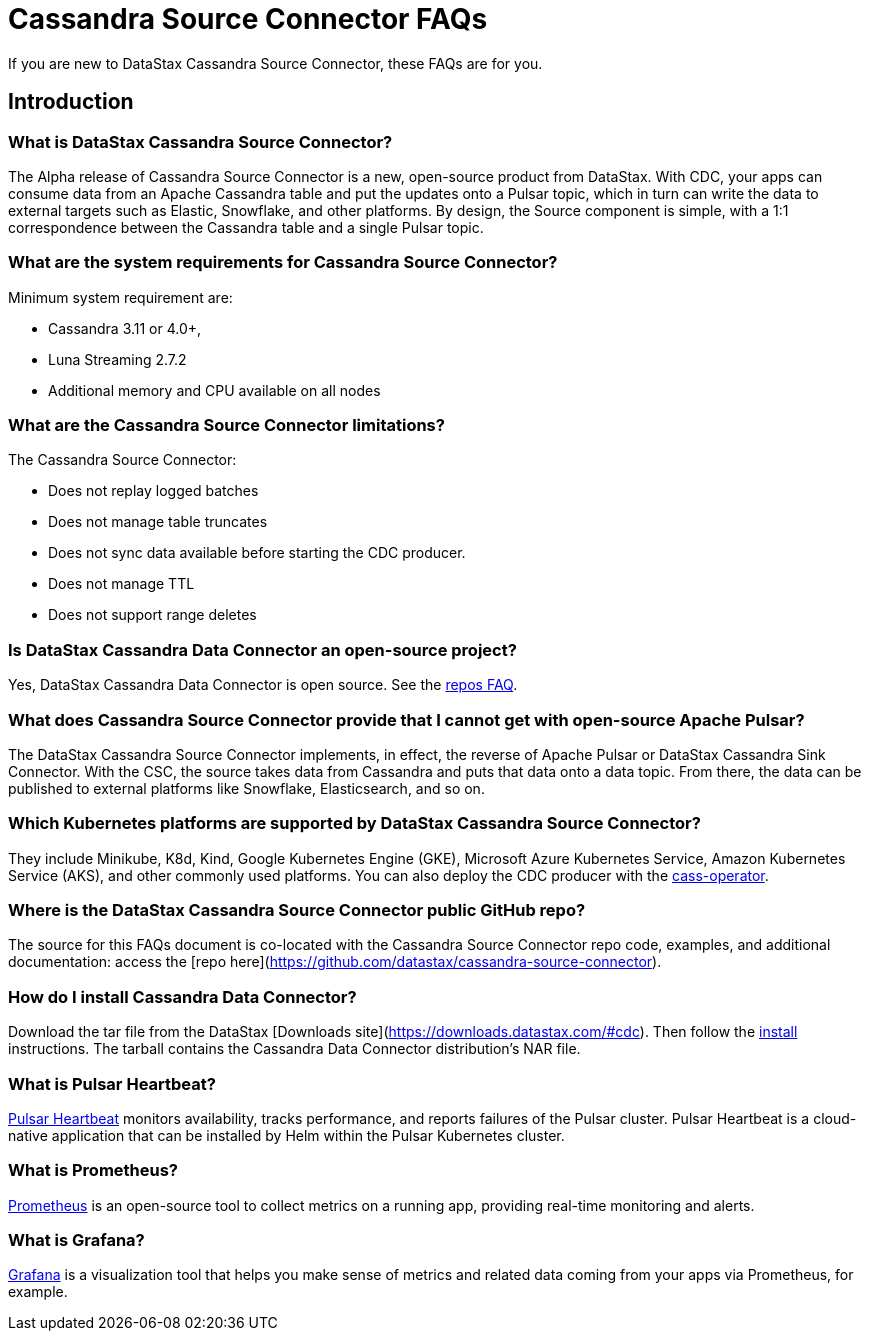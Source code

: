 = Cassandra Source Connector FAQs

If you are new to DataStax Cassandra Source Connector, these FAQs are for you.

== Introduction

=== What is DataStax Cassandra Source Connector?

The Alpha release of Cassandra Source Connector is a new, open-source product from DataStax.
With CDC, your apps can consume data from an Apache Cassandra table and put the updates onto a Pulsar topic, which in turn can write the data to external targets such as Elastic, Snowflake, and other platforms. By design, the Source component is simple, with a 1:1 correspondence between the Cassandra table and a single Pulsar topic.

=== What are the system requirements for Cassandra Source Connector?

Minimum system requirement are:

* Cassandra 3.11 or 4.0+,
* Luna Streaming 2.7.2
* Additional memory and CPU available on all nodes

=== What are the Cassandra Source Connector limitations?

The Cassandra Source Connector:

* Does not replay logged batches
* Does not manage table truncates
* Does not sync data available before starting the CDC producer.
* Does not manage TTL
* Does not support range deletes

=== Is DataStax Cassandra Data Connector an open-source project?

Yes, DataStax Cassandra Data Connector is open source. See the <<gitHubRepos,repos FAQ>>.

=== What does Cassandra Source Connector provide that I cannot get with open-source Apache Pulsar?

The DataStax Cassandra Source Connector implements, in effect, the reverse of Apache Pulsar or DataStax Cassandra Sink Connector. With the CSC, the source takes data from Cassandra and puts that data onto a data topic. From there, the data can be published to external platforms like Snowflake, Elasticsearch, and so on.

=== Which Kubernetes platforms are supported by DataStax Cassandra Source Connector?

They include Minikube, K8d, Kind, Google Kubernetes Engine (GKE), Microsoft Azure Kubernetes Service, Amazon Kubernetes Service (AKS), and other commonly used platforms. You can also deploy the CDC producer with the https://github.com/datastax/cass-operator[cass-operator].

[#gitHubRepos]
=== Where is the DataStax Cassandra Source Connector public GitHub repo?

The source for this FAQs document is co-located with the Cassandra Source Connector repo code, examples, and additional documentation: access the [repo here](https://github.com/datastax/cassandra-source-connector).

=== How do I install Cassandra Data Connector?

Download the tar file from the DataStax [Downloads site](https://downloads.datastax.com/#cdc). Then follow the xref:install.adoc[install] instructions. The tarball contains the Cassandra Data Connector distribution's NAR file.

=== What is Pulsar Heartbeat?

https://github.com/datastax/pulsar-heartbeat[Pulsar Heartbeat] monitors availability, tracks performance, and reports failures of the Pulsar cluster. Pulsar Heartbeat is a cloud-native application that can be installed by Helm within the Pulsar Kubernetes cluster.

=== What is Prometheus?

https://prometheus.io/docs/introduction/overview/[Prometheus] is an open-source tool to collect metrics on a running app, providing real-time monitoring and alerts.

=== What is Grafana?

https://grafana.com/[Grafana] is a visualization tool that helps you make sense of metrics and related data coming from your apps via Prometheus, for example.
